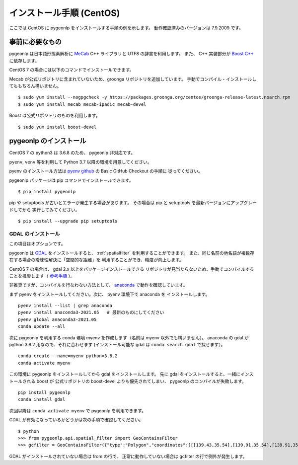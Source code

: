 .. _install_pygeonlp_centos:

インストール手順 (CentOS)
=========================

ここでは CentOS に pygeonlp をインストールする手順の例を示します。
動作確認済みのバージョンは 7.9.2009 です。

事前に必要なもの
----------------

pygeonlp は日本語形態素解析に `MeCab <https://taku910.github.io/mecab/>`_ C++ ライブラリと UTF8 の辞書を利用します。
また、 C++ 実装部分が `Boost C++ <https://www.boost.org/>`_ に依存します。

CentOS 7 の場合には以下のコマンドでインストールできます。

Mecab が公式リポジトリに含まれていないため、groonga リポジトリを追加しています。
手動でコンパイル・インストールしてももちろん構いません。 ::

  $ sudo yum install --nogpgcheck -y https://packages.groonga.org/centos/groonga-release-latest.noarch.rpm
  $ sudo yum install mecab mecab-ipadic mecab-devel

Boost は公式リポジトリのものを利用します。 ::

  $ sudo yum install boost-devel

pygeonlp のインストール
-----------------------

CentOS 7 の python3 は 3.6.8 のため、 pygeonlp 非対応です。

``pyenv``, ``venv`` 等を利用して Python 3.7 以降の環境を用意してください。

pyenv のインストール方法は `pyenv github <https://github.com/pyenv/pyenv#basic-github-checkout>`_ の Basic GitHub Checkout の手順に
従ってください。

pygeonlp パッケージは pip コマンドでインストールできます。 ::

  $ pip install pygeonlp

pip や setuptools が古いとエラーが発生する場合があります。
その場合は pip と setuptools を最新バージョンにアップグレードしてから
実行してみてください。 ::

  $ pip install --upgrade pip setuptools

GDAL のインストール
+++++++++++++++++++

この項目はオプションです。

pygeonlp は `GDAL <https://pypi.org/project/GDAL/>`_ をインストールすると、
:ref:`spatialfilter` を利用することができます。
また、同じ名前の地名語が複数存在する場合の曖昧性解決に「空間的な距離」を
利用することができ、精度が向上します。

CentOS 7 の場合は、 gdal 2.x 以上をパッケージインストールできる
リポジトリが見当たらないため、手動でコンパイルすることを推奨します（
`参考手順 <https://gist.github.com/alanorth/9681766ed4c737adfb48a4ef549a8503>`_
）。

非推奨ですが、コンパイルを行なわない方法として、 `anaconda <https://www.anaconda.com/>`_ で動作を確認しています。

まず pyenv をインストールしてください。次に、 pyenv 環境下で anaconda を
インストールします。 ::

  pyenv install --list | grep anaconda
  pyenv install anaconda3-2021.05   # 最新のものにしてください
  pyenv global anaconda3-2021.05
  conda update --all

次に pygeonlp を利用する conda 環境 myenv を作成します（名前は
myenv 以外でも構いません）。
anaconda の gdal が python 3.8.2 用なので、それに合わせます
(インストール可能な gdal は ``conda search gdal`` で探せます）。 ::

  conda create --name=myenv python=3.8.2
  conda activate myenv

この環境に pygeonlp をインストールしてから gdal をインストールします。
先に gdal をインストールすると、一緒にインストールされる boost が
公式リポジトリの boost-devel よりも優先されてしまい、
pygeonlp のコンパイルが失敗します。 ::

  pip install pygeonlp
  conda install gdal

次回以降は ``conda activate myenv`` で pygeonlp を利用できます。

GDAL が有効になっているかどうかは次の手順で確認してください。 ::

  $ python
  >>> from pygeonlp.api.spatial_filter import GeoContainsFilter
  >>> gcfilter = GeoContainsFilter({"type":"Polygon","coordinates":[[[139.43,35.54],[139.91,35.54],[139.91,35.83],[139.43,35.83],[139.43,35.54]]]})

GDAL がインストールされていない場合は from の行で、
正常に動作していない場合は gcfilter の行で例外が発生します。
